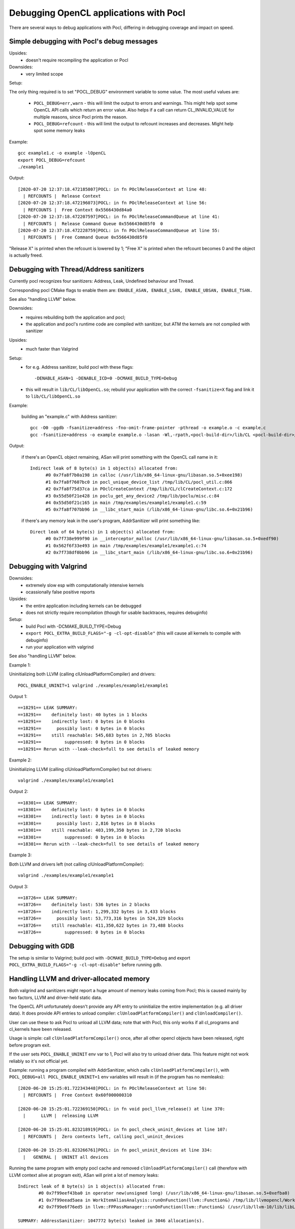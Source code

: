 Debugging OpenCL applications with Pocl
========================================


There are several ways to debug applications with Pocl,
differing in debugging coverage and impact on speed.


Simple debugging with Pocl's debug messages
--------------------------------------------

Upsides:
  * doesn't require recompiling the application or Pocl

Downsides:
  * very limited scope

Setup:

The only thing required is to set "POCL_DEBUG" environment variable
to some value. The most useful values are:

 * ``POCL_DEBUG=err,warn`` - this will limit the output to errors and
   warnings. This might help spot some OpenCL API calls which return
   an error value. Also helps if a call can return CL_INVALID_VALUE for
   multiple reasons, since Pocl prints the reason.

 * ``POCL_DEBUG=refcount`` - this will limit the output to refcount increases
   and decreases. Might help spot some memory leaks

Example::

     gcc example1.c -o example -lOpenCL
     export POCL_DEBUG=refcount
     ./example1

Output::

	[2020-07-20 12:37:18.472185807]POCL: in fn POclReleaseContext at line 48:
	  | REFCOUNTS |  Release Context
	[2020-07-20 12:37:18.472196073]POCL: in fn POclReleaseContext at line 56:
	  | REFCOUNTS |  Free Context 0x5566430d84a0
	[2020-07-20 12:37:18.472207597]POCL: in fn POclReleaseCommandQueue at line 41:
	  | REFCOUNTS |  Release Command Queue 0x5566430d85f0  0
	[2020-07-20 12:37:18.472228759]POCL: in fn POclReleaseCommandQueue at line 55:
	  | REFCOUNTS |  Free Command Queue 0x5566430d85f0

"Release X" is printed when the refcount is lowered by 1;
"Free X" is printed when the refcount becomes 0 and the object is actually freed.


Debugging with Thread/Address sanitizers
-----------------------------------------------

Currently pocl recognizes four sanitizers:
Address, Leak, Undefined behaviour and Thread.

Corresponding pocl CMake flags to enable them are:
``ENABLE_ASAN, ENABLE_LSAN, ENABLE_UBSAN, ENABLE_TSAN.``

See also "handling LLVM" below.

Downsides:
  * requires rebuilding both the application and pocl;
  * the application and pocl's runtime code are compiled with sanitizer,
    but ATM the kernels are not compiled with sanitizer

Upsides:
  * much faster than Valgrind

Setup:
  * for e.g. Address sanitizer, build pocl with these flags::

       -DENABLE_ASAN=1 -DENABLE_ICD=0 -DCMAKE_BUILD_TYPE=Debug

  * this will result in ``lib/CL/libOpenCL.so``; rebuild your application
    with the correct ``-fsanitize=X`` flag and link it to ``lib/CL/libOpenCL.so``

Example:

  building an "example.c" with Address sanitizer::

        gcc -O0 -ggdb -fsanitize=address -fno-omit-frame-pointer -pthread -o example.o -c example.c
        gcc -fsanitize=address -o example example.o -lasan -Wl,-rpath,<pocl-build-dir>/lib/CL <pocl-build-dir>/lib/CL/libOpenCL.so

Output:

  if there's an OpenCL object remaining, ASan will print something with the OpenCL call name in it::

	  Indirect leak of 8 byte(s) in 1 object(s) allocated from:
		#0 0x7fa8f7b0a198 in calloc (/usr/lib/x86_64-linux-gnu/libasan.so.5+0xee198)
		#1 0x7fa8f7607bc0 in pocl_unique_device_list /tmp/lib/CL/pocl_util.c:866
		#2 0x7fa8f75d37ca in POclCreateContext /tmp/lib/CL/clCreateContext.c:172
		#3 0x55d50f21e428 in poclu_get_any_device2 /tmp/lib/poclu/misc.c:84
		#4 0x55d50f21c165 in main /tmp/examples/example1/example1.c:59
		#5 0x7fa8f707bb96 in __libc_start_main (/lib/x86_64-linux-gnu/libc.so.6+0x21b96)

  if there's any memory leak in the user's program, AddrSanitizer will print something like::

	  Direct leak of 64 byte(s) in 1 object(s) allocated from:
		#0 0x7f738e999f90 in __interceptor_malloc (/usr/lib/x86_64-linux-gnu/libasan.so.5+0xedf90)
		#1 0x562f6f33e493 in main /tmp/examples/example1/example1.c:74
		#2 0x7f738df0bb96 in __libc_start_main (/lib/x86_64-linux-gnu/libc.so.6+0x21b96)



Debugging with Valgrind
-----------------------------------------------

Downsides:
  * extremely slow esp with computationally intensive kernels
  * ocassionally false positive reports

Upsides:
  * the entire application including kernels can be debugged
  * does not strictly require recompilation (though for usable
    backtraces, requires debuginfo)

Setup:
  * build Pocl with -DCMAKE_BUILD_TYPE=Debug
  * ``export POCL_EXTRA_BUILD_FLAGS="-g -cl-opt-disable"`` (this will cause
    all kernels to compile with debuginfo)
  * run your application with valgrind

See also "handling LLVM" below.

Example 1:

Uninitializing both LLVM (calling clUnloadPlatformCompiler) and drivers::

      POCL_ENABLE_UNINIT=1 valgrind ./examples/example1/example1

Output 1::

	==18291== LEAK SUMMARY:
	==18291==    definitely lost: 40 bytes in 1 blocks
	==18291==    indirectly lost: 0 bytes in 0 blocks
	==18291==      possibly lost: 0 bytes in 0 blocks
	==18291==    still reachable: 545,683 bytes in 2,705 blocks
	==18291==         suppressed: 0 bytes in 0 blocks
	==18291== Rerun with --leak-check=full to see details of leaked memory

Example 2:

Uninitializing LLVM (calling clUnloadPlatformCompiler) but not drivers::

     valgrind ./examples/example1/example1

Output 2::

	==18301== LEAK SUMMARY:
	==18301==    definitely lost: 0 bytes in 0 blocks
	==18301==    indirectly lost: 0 bytes in 0 blocks
	==18301==      possibly lost: 2,816 bytes in 8 blocks
	==18301==    still reachable: 403,199,350 bytes in 2,720 blocks
	==18301==         suppressed: 0 bytes in 0 blocks
	==18301== Rerun with --leak-check=full to see details of leaked memory

Example 3:

Both LLVM and drivers left (not calling clUnloadPlatformCompiler)::

     valgrind ./examples/example1/example1

Output 3::

	==18726== LEAK SUMMARY:
	==18726==    definitely lost: 536 bytes in 2 blocks
	==18726==    indirectly lost: 1,299,332 bytes in 3,433 blocks
	==18726==      possibly lost: 53,773,316 bytes in 524,329 blocks
	==18726==    still reachable: 411,350,622 bytes in 73,488 blocks
	==18726==         suppressed: 0 bytes in 0 blocks


Debugging with GDB
-----------------------------------------------

The setup is similar to Valgrind; build pocl with ``-DCMAKE_BUILD_TYPE=Debug``
and export ``POCL_EXTRA_BUILD_FLAGS="-g -cl-opt-disable"`` before running gdb.

Handling LLVM and driver-allocated memory
-----------------------------------------------

Both valgrind and sanitizers might report a huge amount of memory leaks
coming from Pocl; this is caused mainly by two factors,
LLVM and driver-held static data.

The OpenCL API unfortunately doesn't provide any API entry to uninitialize
the entire implementation (e.g. all driver data). It does provide API
entries to unload compiler: ``clUnloadPlatformCompiler()`` and ``clUnloadCompiler()``.

User can use these to ask Pocl to unload all LLVM data; note that with
Pocl, this only works if all cl_programs and cl_kernels have been released.

Usage is simple: call ``clUnloadPlatformCompiler()`` once, after
all other opencl objects have been released, right before program exit.

If the user sets ``POCL_ENABLE_UNINIT`` env var to 1, Pocl will also try to
unload driver data. This feature might not work reliably so it's
not official yet.

Example: running a program compiled with AddrSanitizer, which calls
``clUnloadPlatformCompiler()``, with ``POCL_DEBUG=all POCL_ENABLE_UNINIT=1``
env variables will result in (if the program has no memleaks)::


	[2020-06-20 15:25:01.722343448]POCL: in fn POclReleaseContext at line 50:
	  | REFCOUNTS |  Free Context 0x60f000000310

	[2020-06-20 15:25:01.722369150]POCL: in fn void pocl_llvm_release() at line 370:
	  |      LLVM |  releasing LLVM

	[2020-06-20 15:25:01.823218919]POCL: in fn pocl_check_uninit_devices at line 107:
	  | REFCOUNTS |  Zero contexts left, calling pocl_uninit_devices

	[2020-06-20 15:25:01.823266761]POCL: in fn pocl_uninit_devices at line 334:
	  |   GENERAL |  UNINIT all devices

Running the same program with empty pocl cache and removed
``clUnloadPlatformCompiler()`` call (therefore with LLVM context
alive at program exit), ASan will print a lot of memory leaks::

	Indirect leak of 8 byte(s) in 1 object(s) allocated from:
		#0 0x7f99eef43ba0 in operator new(unsigned long) (/usr/lib/x86_64-linux-gnu/libasan.so.5+0xefba0)
		#1 0x7f99eead5aea in WorkItemAliasAnalysis::runOnFunction(llvm::Function&) /tmp/lib/llvmopencl/WorkItemAliasAnalysis.cc:130
		#2 0x7f99e6f76ed5 in llvm::FPPassManager::runOnFunction(llvm::Function&) (/usr/lib/llvm-10/lib/libLLVM-10.so.1+0xb11ed5)

	SUMMARY: AddressSanitizer: 1047772 byte(s) leaked in 3046 allocation(s).
